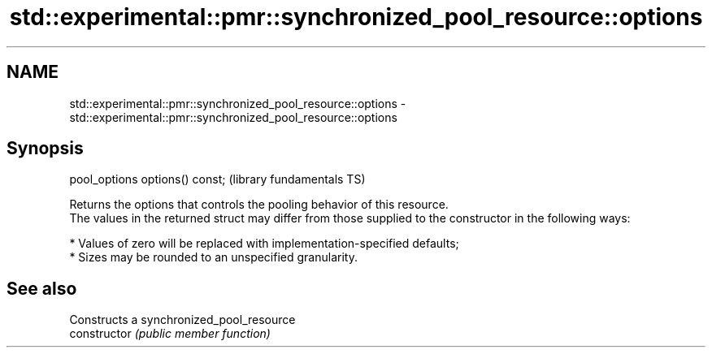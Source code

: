 .TH std::experimental::pmr::synchronized_pool_resource::options 3 "2020.03.24" "http://cppreference.com" "C++ Standard Libary"
.SH NAME
std::experimental::pmr::synchronized_pool_resource::options \- std::experimental::pmr::synchronized_pool_resource::options

.SH Synopsis

  pool_options options() const;  (library fundamentals TS)

  Returns the options that controls the pooling behavior of this resource.
  The values in the returned struct may differ from those supplied to the constructor in the following ways:

  * Values of zero will be replaced with implementation-specified defaults;
  * Sizes may be rounded to an unspecified granularity.


.SH See also


                Constructs a synchronized_pool_resource
  constructor   \fI(public member function)\fP




